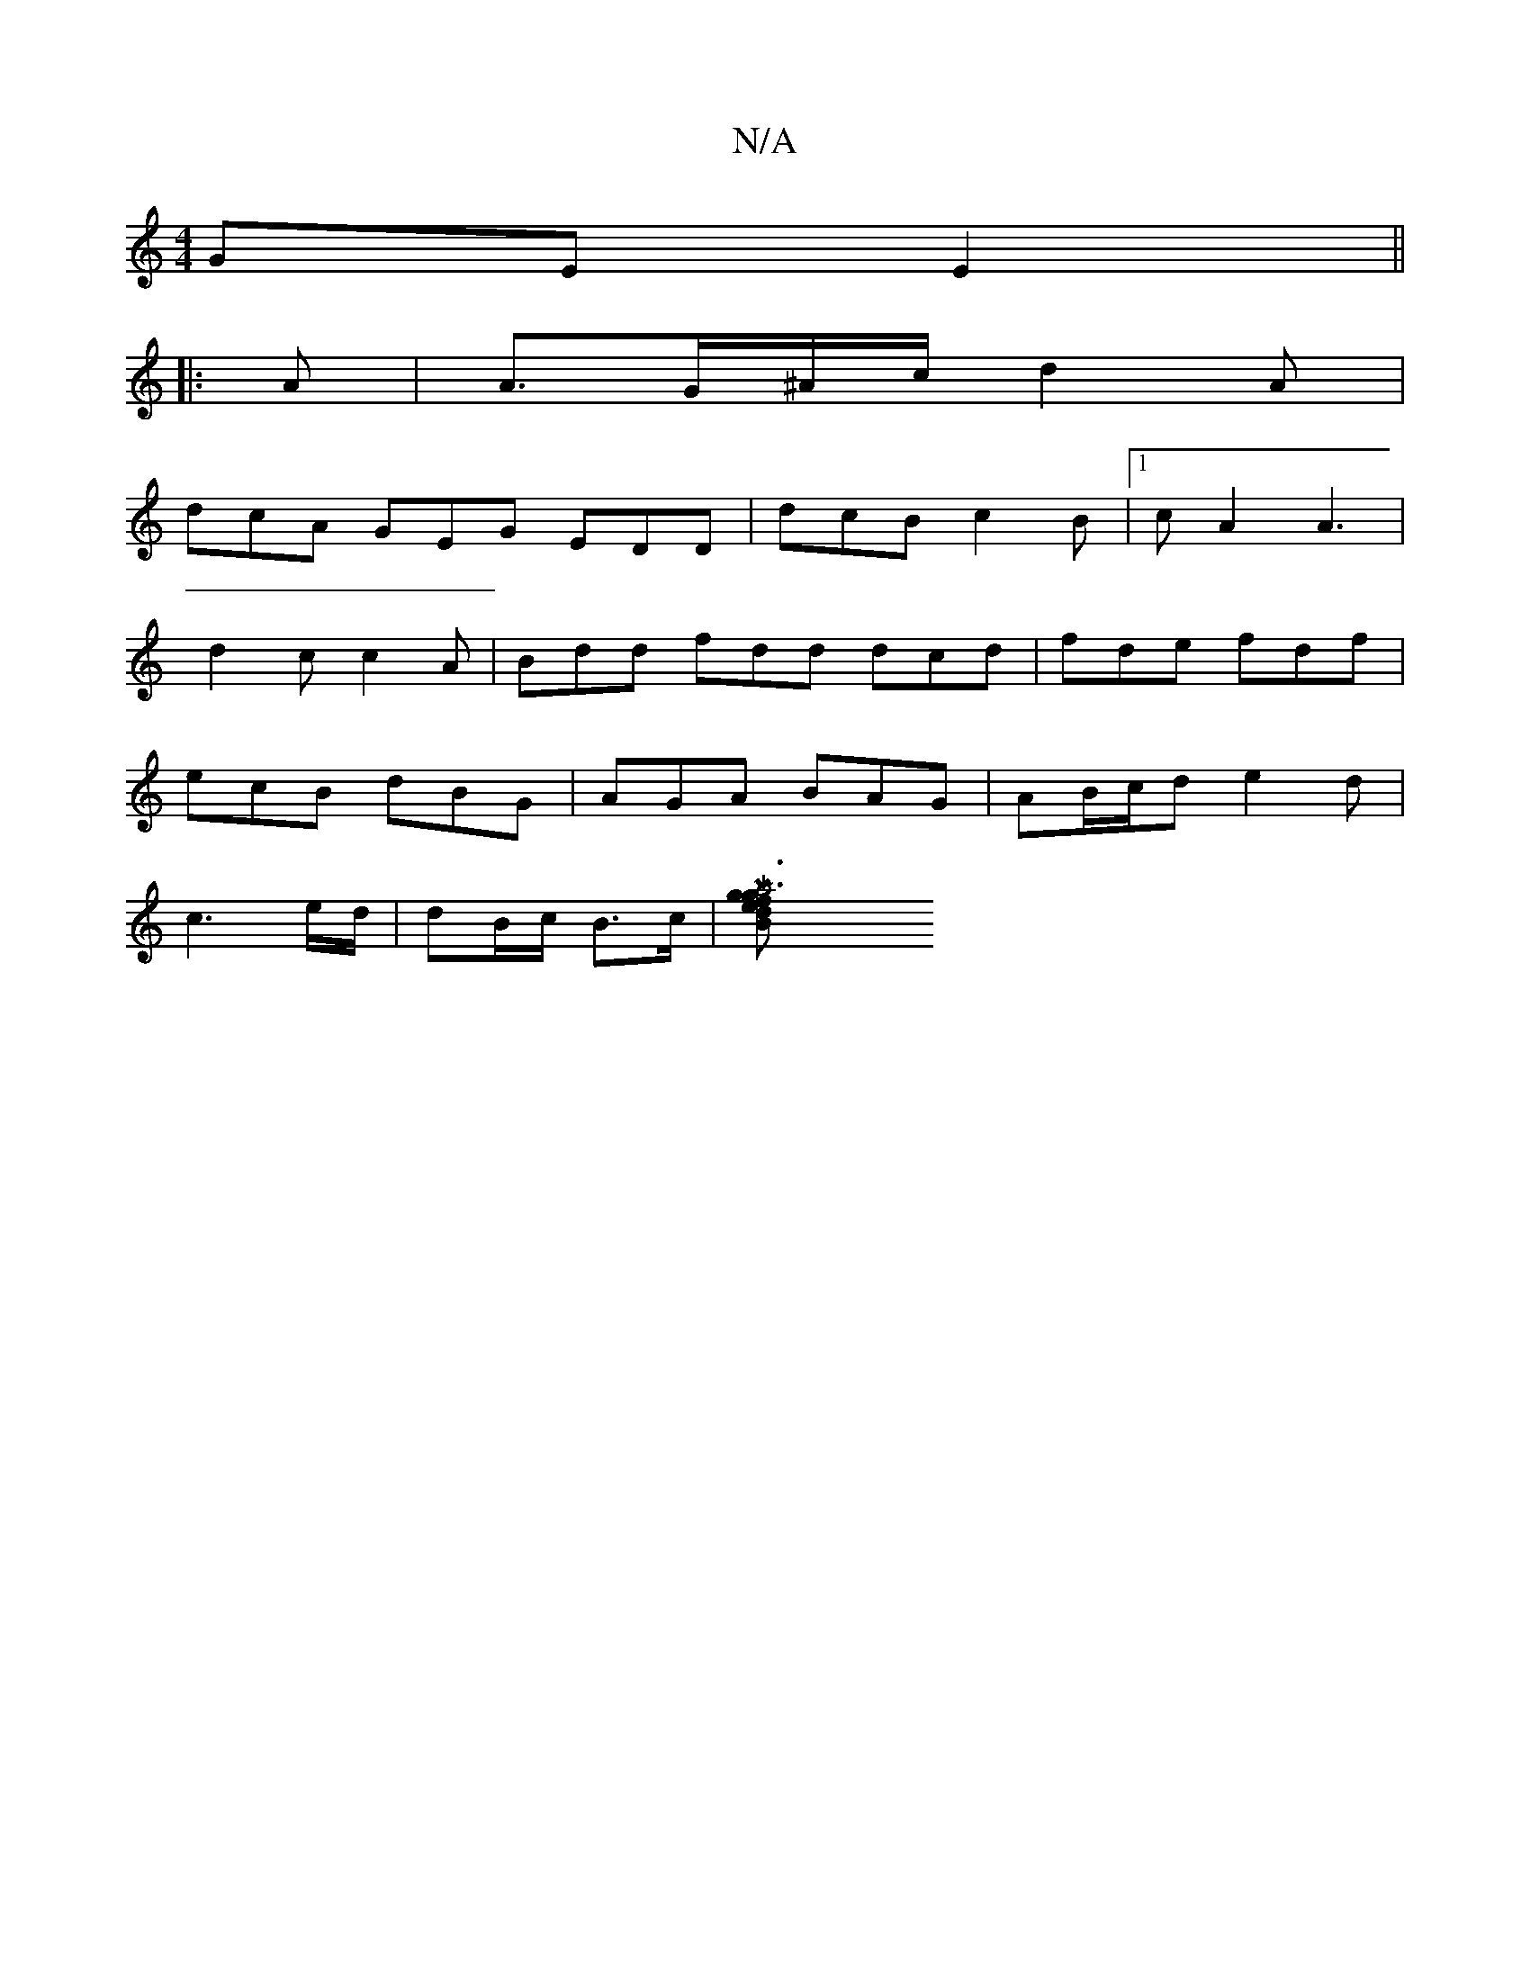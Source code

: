 X:1
T:N/A
M:4/4
R:N/A
K:Cmajor
GE E2 ||
|: A | A>G^A/c/ d2 A |
dcA GEG EDD | dcB c2B |1 cA2 A3|
d2c c2A|Bdd fdd dcd|fde fdf|
ecB dBG|AGA BAG|AB/c/d e2d|
c3 e/d/|dB/c/ B>c | [Ma6} |: g3 B de | f2 g2 ed de| f2 dc dcdB |1 cAFd A2Bc | 